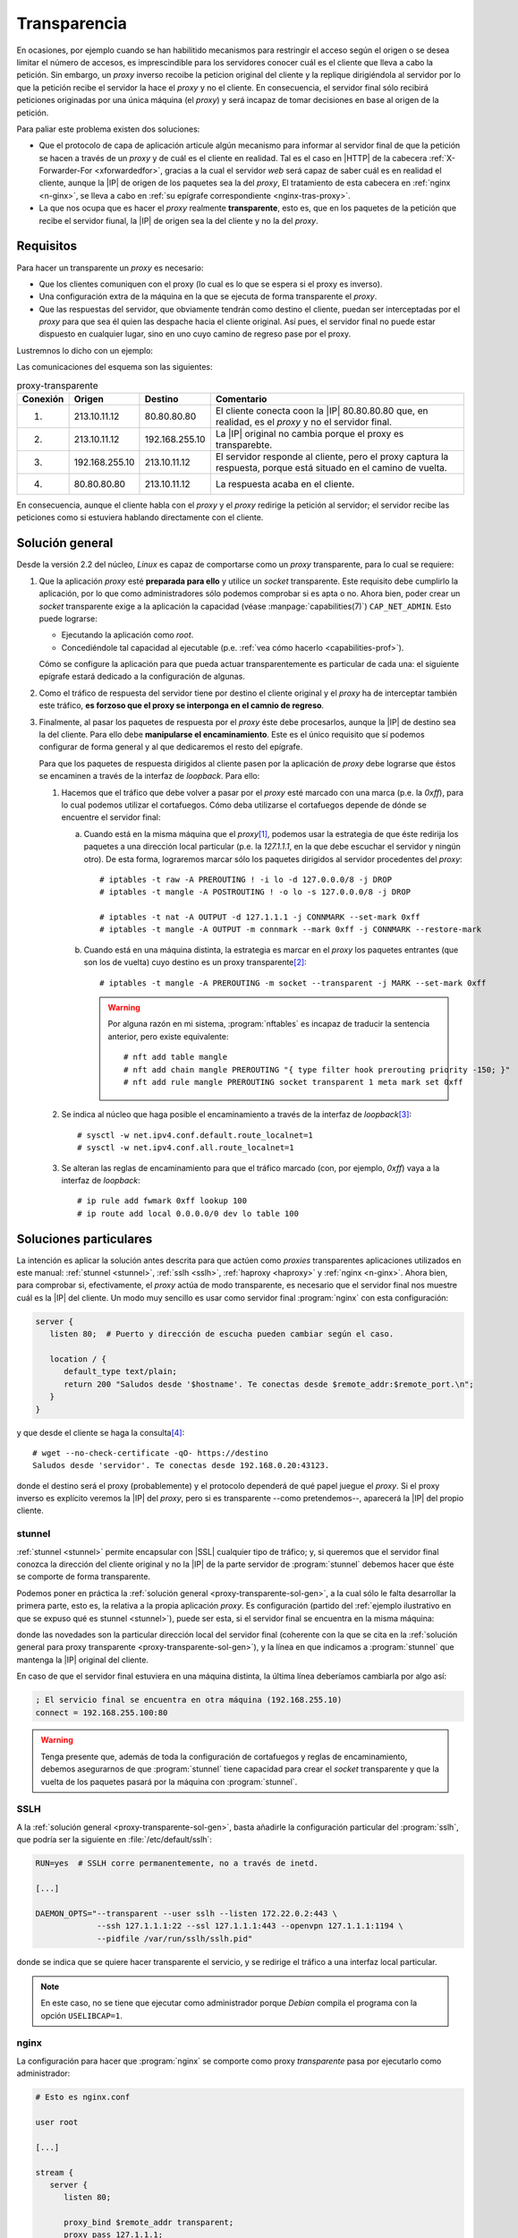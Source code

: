 .. _proxy-transparente:

*************
Transparencia
*************
En ocasiones, por ejemplo cuando se han habilitido mecanismos para restringir el
acceso según el origen o se desea limitar el número de accesos, es imprescindible
para los servidores conocer cuál es el cliente que lleva a cabo la petición. Sin
embargo, un *proxy* inverso recoibe la peticion original del cliente y la replique
dirigiéndola al servidor por lo que la petición recibe el servidor
la hace el *proxy* y no el cliente. En consecuencia, el servidor final sólo
recibirá peticiones originadas por una única máquina (el *proxy*) y será
incapaz de tomar decisiones en base al origen de la petición.

Para paliar este problema existen dos soluciones:

- Que el protocolo de capa de aplicación articule algún mecanismo para informar al
  servidor final de que la petición se hacen a través de un *proxy* y de cuál
  es el cliente en realidad. Tal es el caso en |HTTP| de la cabecera
  :ref:`X-Forwarder-For <xforwardedfor>`, gracias a la cual el servidor *web*
  será capaz de saber cuál es en realidad el cliente, aunque la |IP| de origen
  de los paquetes sea la del *proxy*, El tratamiento de esta cabecera en
  :ref:`nginx <n-ginx>`, se lleva a cabo en :ref:`su epígrafe correspondiente
  <nginx-tras-proxy>`.

- La que nos ocupa que es hacer el *proxy* realmente **transparente**, esto es,
  que en los paquetes de la petición que recibe el servidor fiunal, la |IP| de
  origen sea la del cliente y no la del *proxy*.

.. _proxy-transparente-req:

Requisitos
**********
Para hacer un transparente un *proxy* es necesario:

+ Que los clientes comuniquen con el proxy (lo cual es lo que se espera
  si el proxy es inverso).

+ Una configuración extra de la máquina en la que se ejecuta de forma
  transparente el *proxy*.

+ Que las respuestas del servidor, que obviamente tendrán como destino el
  cliente, puedan ser interceptadas por el *proxy* para que sea él quien las
  despache hacia el cliente original. Así pues, el servidor final no puede estar
  dispuesto en cualquier lugar, sino en uno cuyo camino de regreso pase por el
  proxy.

Lustremnos lo dicho con un ejemplo:

.. image:: files/transparente.png

Las comunicaciones del esquema son las siguientes:

.. table:: proxy-transparente

   +----------+----------------+----------------+----------------------------------------------------------------+
   | Conexión | Origen         | Destino        | Comentario                                                     |
   +==========+================+================+================================================================+
   | (1)      | 213.10.11.12   | 80.80.80.80    | El cliente conecta coon la |IP| 80.80.80.80 que, en realidad,  |
   |          |                |                | es el *proxy* y no el servidor final.                          |
   +----------+----------------+----------------+----------------------------------------------------------------+
   | (2)      | 213.10.11.12   | 192.168.255.10 | La |IP| original no cambia porque el proxy es transparebte.    |
   +----------+----------------+----------------+----------------------------------------------------------------+
   | (3)      | 192.168.255.10 | 213.10.11.12   | El servidor responde al cliente, pero el proxy captura la      |
   |          |                |                | respuesta, porque está situado en el camino de vuelta.         |
   +----------+----------------+----------------+----------------------------------------------------------------+
   | (4)      | 80.80.80.80    | 213.10.11.12   | La respuesta acaba en el cliente.                              |
   +----------+----------------+----------------+----------------------------------------------------------------+

En consecuencia, aunque el cliente habla con el *proxy* y el *proxy* redirige la
petición al servidor; el servidor recibe las peticiones como si estuviera
hablando directamente con el cliente.

.. _proxy-transparente-sol-gen:

Solución general
****************
Desde la versión 2.2 del núcleo, *Linux* es capaz de comportarse como un *proxy*
transparente, para lo cual se requiere:

#. Que la aplicación *proxy* esté **preparada para ello** y utilice un *socket*
   transparente. Este requisito debe cumplirlo la aplicación, por lo que como
   administradores sólo podemos comprobar si es apta o no. Ahora bien, poder
   crear un *socket* transparente  exige a la aplicación la capacidad (véase
   :manpage:`capabilities(7)`) ``CAP_NET_ADMIN``. Esto puede lograrse:

   - Ejecutando la aplicación como *root*.
   - Concediéndole tal capacidad al ejecutable (p.e. :ref:`vea cómo hacerlo
     <capabilities-prof>`).

   Cómo se configure la aplicación para que pueda actuar transparentemente es
   particular de cada una: el siguiente epígrafe estará dedicado a la
   configuración de algunas.

#. Como el tráfico de respuesta del servidor tiene por destino el cliente original
   y el *proxy* ha de interceptar también este tráfico, **es forzoso que el proxy
   se interponga en el camnio de regreso**.

#. Finalmente, al pasar los paquetes de respuesta por el *proxy* éste debe
   procesarlos, aunque la |IP| de destino sea la del cliente. Para ello debe
   **manipularse el encaminamiento**. Este es el único requisito que sí podemos
   configurar de forma general y al que dedicaremos el resto del epígrafe.

   Para que los paquetes de respuesta dirigidos al cliente pasen por la aplicación
   de *proxy* debe lograrse que éstos se encaminen a través de la interfaz de
   *loopback*. Para ello:

   1. Hacemos que el tráfico que debe volver a pasar por el *proxy* esté marcado
      con una marca (p.e. la *0xff*), para lo cual podemos utilizar el
      cortafuegos. Cómo deba utilizarse el cortafuegos depende de dónde se
      encuentre el servidor final:

      a. Cuando está en la misma máquina que el *proxy*\ [#]_, podemos usar la
         estrategia de que éste redirija los paquetes a una dirección local
         particular (p.e. la *127.1.1.1*, en la que debe escuchar el
         servidor y ningún otro). De esta forma, lograremos marcar sólo los
         paquetes dirigidos al servidor procedentes del *proxy*::

            # iptables -t raw -A PREROUTING ! -i lo -d 127.0.0.0/8 -j DROP
            # iptables -t mangle -A POSTROUTING ! -o lo -s 127.0.0.0/8 -j DROP

            # iptables -t nat -A OUTPUT -d 127.1.1.1 -j CONNMARK --set-mark 0xff
            # iptables -t mangle -A OUTPUT -m connmark --mark 0xff -j CONNMARK --restore-mark

      #. Cuando está en una máquina distinta, la estrategia es marcar en el *proxy*
         los paquetes entrantes (que son los de vuelta) cuyo destino es un proxy
         transparente\ [#]_::

            # iptables -t mangle -A PREROUTING -m socket --transparent -j MARK --set-mark 0xff

         .. warning:: Por alguna razón en mi sistema, :program:`nftables` es
            incapaz de traducir la sentencia anterior, pero existe equivalente::

               # nft add table mangle
               # nft add chain mangle PREROUTING "{ type filter hook prerouting priority -150; }"
               # nft add rule mangle PREROUTING socket transparent 1 meta mark set 0xff

   #. Se indica al núcleo que haga posible el encaminamiento a través de la
      interfaz de *loopback*\ [#]_::

         # sysctl -w net.ipv4.conf.default.route_localnet=1
         # sysctl -w net.ipv4.conf.all.route_localnet=1

   #. Se alteran las reglas de encaminamiento para que el tráfico marcado (con, por
      ejemplo, *0xff*) vaya a la interfaz de *loopback*::

         # ip rule add fwmark 0xff lookup 100
         # ip route add local 0.0.0.0/0 dev lo table 100

.. https://github.com/ahupowerdns/tproxydoc/blob/master/tproxy.md
.. https://github.com/yrutschle/sslh/blob/master/doc/config.md
.. https://www.kernel.org/doc/Documentation/networking/tproxy.txt

Soluciones particulares
***********************
La intención es aplicar la solución antes descrita para que actúen como
*proxies* transparentes aplicaciones utilizados en este manual: :ref:`stunnel
<stunnel>`, :ref:`sslh <sslh>`, :ref:`haproxy <haproxy>` y :ref:`nginx
<n-ginx>`. Ahora bien, para comprobar si, efectivamente, el *proxy* actúa de
modo transparente, es necesario que el servidor final nos muestre cuál es la
|IP| del cliente. Un modo muy sencillo es usar como servidor final
:program:`nginx` con esta configuración:

.. code-block:: nginx

   server {
      listen 80;  # Puerto y dirección de escucha pueden cambiar según el caso.
       
      location / {
         default_type text/plain;
         return 200 "Saludos desde '$hostname'. Te conectas desde $remote_addr:$remote_port.\n";
      }
   }

y que desde el cliente se haga la consulta\ [#]_::

   # wget --no-check-certificate -qO- https://destino
   Saludos desde 'servidor'. Te conectas desde 192.168.0.20:43123.

donde el destino será el proxy (probablemente) y el protocolo dependerá de qué
papel juegue el *proxy*. Si el proxy inverso es explícito veremos la |IP| del *proxy*,
pero si es transparente --como pretendemos--, aparecerá la |IP| del propio cliente.

.. _stunnel-transparente:

stunnel
=======
:ref:`stunnel <stunnel>` permite encapsular con |SSL| cualquier tipo de tráfico;
y, si queremos que el servidor final conozca la dirección del cliente original y
no la |IP| de la parte servidor de :program:`stunnel` debemos hacer que éste se
comporte de forma transparente. 

Podemos poner en práctica la :ref:`solución general
<proxy-transparente-sol-gen>`, a la cual sólo le falta desarrollar la primera
parte, esto es, la relativa a la propia aplicación *proxy*. Es configuración
(partido del :ref:`ejemplo ilustrativo en que se expuso qué es stunnel <stunnel>`),
puede ser esta, si el servidor final se encuentra en la misma máquina:

.. code-block:: ini
   :emphasize-lines: 4, 7

   ; La IP de la interfaz física del servidor es 192.168.0.14

   [netcat-ssl]
   transparent = source
   cert = /etc/stunnel/stunnel.pem
   accept = 192.168.0.14:443
   connect = 127.1.1.1:80

donde las novedades son la particular dirección local del servidor final
(coherente con la que se cita en la :ref:`solución general para proxy
transparente <proxy-transparente-sol-gen>`), y la línea en que indicamos a
:program:`stunnel` que mantenga la |IP| original del cliente.

En caso de que el servidor final estuviera en una máquina distinta, la última
línea deberíamos cambiarla por algo así:

.. code-block:: ini

   ; El servicio final se encuentra en otra máquina (192.168.255.10)
   connect = 192.168.255.100:80

.. warning:: Tenga presente que, además de toda la configuración de cortafuegos
   y reglas de encaminamiento, debemos asegurarnos de que :program:`stunnel`
   tiene capacidad para crear el *socket* transparente y que la vuelta de los
   paquetes pasará por la máquina con :program:`stunnel`.

.. _sslh-transparente:

SSLH
====
A la :ref:`solución general <proxy-transparente-sol-gen>`, basta añadirle la
configuración particular del :program:`sslh`, que podría ser la siguiente en
:file:`/etc/default/sslh`:

.. code-block:: bash 

   RUN=yes  # SSLH corre permanentemente, no a través de inetd.

   [...]

   DAEMON_OPTS="--transparent --user sslh --listen 172.22.0.2:443 \
                --ssh 127.1.1.1:22 --ssl 127.1.1.1:443 --openvpn 127.1.1.1:1194 \
                --pidfile /var/run/sslh/sslh.pid"

donde se indica que se quiere hacer transparente el servicio, y se redirige el
tráfico a una interfaz local particular. 

.. note:: En este caso, no se tiene que ejecutar como administrador porque
   *Debian* compila el programa con la opción ``USELIBCAP=1``.

.. _nginx-transparente:

nginx
=====
La configuración para hacer que :program:`nginx` se comporte como proxy
*transparente* pasa por ejecutarlo como administrador:

.. code-block:: nginx

   # Esto es nginx.conf

   user root

   [...]

   stream {
      server {
         listen 80;

         proxy_bind $remote_addr transparent;
         proxy_pass 127.1.1.1;
      }
   }

que supone que el servidor final está en la propia máquina. Esta configuración
de proxy |TCP|, a menos que fuera con |SSL| y se usara |SNI| para discriminar
los tráficos, resulta un poco inútil. La transparencia también puede practicarse
en un *proxy* |HTTP|:

.. code-block:: nginx

   upstream backend {
      server 192.168.0.100;
      server 192.168.0.200;
   }

   server {
      listen 80;

      location / {
         proxy_bind $remote_addr transparent;
         proxy_pass http://$backend$uri;
      }
   }

.. seealso:: Échele un ojo a una `entrada sobre el asunto
   <https://www.nginx.com/blog/ip-transparency-direct-server-return-nginx-plus-transparent-proxy/>`_
   en el blog oficial.

.. _haproxy-transparent:

haproxy
=======
A la :ref:`solución general <proxy-transparente-sol-gen>`, basta añadirle
algunos pequeños cambios en la configuración. Dependiendo de si queremos correr
el servicio como administrador o utilizar las :ref:`capabilities <capabilities>`
así deberán ser los cambios, pero en cualquier caso deberemos configurar
cualquier *backend* de este modo:

  .. code-block:: bash
     :emphasize-lines: 3

     backend ssh
        mode tcp
        source 0.0.0.0 usesrc clientip
        server ssh 127.1.1.1:22

para que se envíen los paquetes utilizando la |IP| del cliente como origen.

.. note:: Si los servidores finales están en la misma máquina recuerde hacer
   referencia a ellos usando una |IP| local no habitual como la *127.1.1.1*
   sugerida en la solución general.

.. note:: En el caso del servidor web, como se conserva la |IP| del cliente, no
   es necesario alterar la cabecera `X-Forwarded-For`, pero sí la referente al
   protocolo, que cambia de |HTTP|\ s a |HTTP|. Por tanto:

  .. code-block:: bash
     :emphasize-lines: 3, 4

     backend http
        mode http
        #option forwardfor
        source 0.0.0.0 usesrc clientip
        reqadd X-Forwarded-Proto:\ https
        server nginx 127.1.1.1:80

Y los cambios, según optemos por una estrategia u otra:

**Como root**
   * Comentar en la sección *global* los líneas que propician
     que :program:`haproxy` degrade sus permisos una vez arrancado:

     .. code-block:: bash

        #user haproxy
        #group haproxy

**Usando capabilities**
   * Habrá que conferir las *capabilities* adecuadas al ejecutable:

     .. code-block:: console

        # setcap 'cap_net_admin,cap_net_bind_service=ep' /usr/sbin/haproxy

     La primera ya hemos dicho que permite crear el *socket* transparente,
     mientras que la segunda escuchar en puerto privilegiado.

     .. warning:: Cada vez que se sustituya el ejecutable con una actualización,
        se perderán estas capacidades y el *proxy* fallará. Una estrategia para
        recuperarlas automáticamente es usar los `file triggers
        <https://sources.debian.org/src/dpkg/1.17.25/doc/triggers.txt/>`_ del
        gestor :manpage:`dpkg` de *Debian*. Básicamente consiste en que
        definamos nosotros mismos un paquete auxiliar que demuestre interés por
        el archivo :file:`/usr/sbin/haproxy`. Cuando algún otro paquete altera
        este archivo al instalarse, actualizarse o eliminarse, se acaba
        ejecutando el script :file:`debian/postinst` de nuestro paquete, de modo
        que podemos incluir en él el :command:`setcap` necesario. Descargue el
        paquete :download:`package-patcher.deb
        <files/package-patcher_1.0-1_all.deb>` y échele un vistazo\ [#]_.

   * Comentar en la sesión *global* las dos líneas anteriores y también otra
     referente a una jaula que ya es imposible e innecesaria:

     .. code-block:: bash

        #chroot /var/lib/haproxy 
        #user haproxy
        #group haproxy

   * Como posiblemente hayamos arrancado ya el servicio, limpiar algunos
     archivos que genera la ejecución porque pertenecen a *root* y el usuario
     sin privilegios no tiene permisos para sobrescribirlos::

      # invoke-rc.d haproxy stop
      # rm -f /run/haproxy.pid /run/haproxy/* /run/haproxy-master.sock
      # ls -ld /run/haproxy
      drwxrwsr-x 2 haproxy haproxy 80 Jul 17 21:59 /run/haproxy/
      # cat >> /etc/default/haproxy
      PIDFILE="/run/haproxy/haproxy.pid"
      EXTRAOPTS="-S /run/haproxy/haproxy-master.sock"

   * Forzar a :ref:`systemd <systemd>` para que ejecute el servicio como el
     usuario *haproxy*, lo cual implica :ref:`manipular su configuración de
     arranque <systemd-edicion>`::
     
      # mkdir /etc/systemd/system/haproxy.service.d
      # cat > /etc/systemd/system/haproxy.service.d/10-nonroot.conf
      [Service]
      User=haproxy
      Group=haproxy
      # systemctl daemon-reload
      # systemctl cat haproxy.service
      [... configuración vigente del arranque de haproxy ...]
      # invoke.rc-d haproxy start

.. rubric:: Notas al pie

.. [#] Si el *proxy* no se ejecuta como administrador, sino con su propio usuario,
   entonces podemos identificar el tráfico, no por el destino, sino por el usuario
   que lo ejecuta::

      # iptables -t nat -A OUTPUT -m owner --uid-owner stunnel -j CONNMARK --set-mark 0xff

.. [#] Esta configuración requiere que el núcleo se haya compilado con el módulo
   ``NETFILTER_XT_MATCH_SOCKET``, pero esto es así en las *debian* modernas::

      # grep -i match_socket /boot/config-`uname -r`
      CONFIG_NETFILTER_XT_MATCH_SOCKET=m

.. [#] Si queremos hacer permanente el cambio, podemos incluir la definición de
   los parámentros en :file:`/etC/sysctl.conf` como ya se ha hecho en otros
   epígrafes de este manual.

.. [#] Se añade :kbd:`--no-check-certificate` para evitar problemas si en
   nuestras pruebas usamos certificados autofirmados.

.. [#] Tras instalarlo podemos comprobar que funciona (sin necesidad de
       reinstalar :deb:`haproxy`) del siguiente modo:

       .. code-block:: console

          # dpkg-trigger --by-package=haproxy /usr/sbin/haproxy
          # dpkg --status haproxy
          # dpkg --status package-patcher
          # dpkg --configure --pending
          # journalctl -t haproxy-hook 

.. |SSL| replace:: :abbr:`SSL (Secure Socket Layer)`
.. |SNI| replace:: :abbr:`SNI (Server Name Indication)`
.. |TCP| replace:: :abbr:`TCP (Transmission Control Protocol)`
.. |PID| replace:: :abbr:`PID (Process IDentifier)`
